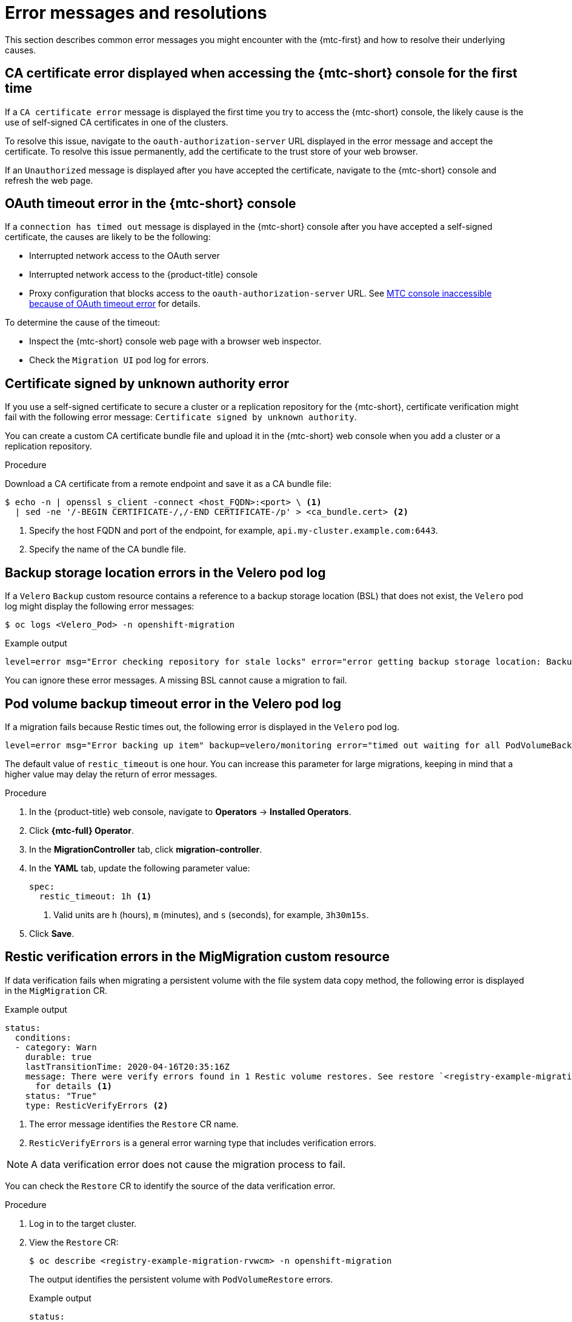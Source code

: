 // Module included in the following assemblies:
//
// * migrating_from_ocp_3_to_4/troubleshooting-3-4.adoc
// * migration_toolkit_for_containers/troubleshooting-mtc

:_mod-docs-content-type: PROCEDURE
[id="migration-error-messages_{context}"]
= Error messages and resolutions

This section describes common error messages you might encounter with the {mtc-first} and how to resolve their underlying causes.

[id="ca-certificate-error-displayed-when-accessing-console-for-first-time_{context}"]
== CA certificate error displayed when accessing the {mtc-short} console for the first time

If a `CA certificate error` message is displayed the first time you try to access the {mtc-short} console, the likely cause is the use of self-signed CA certificates in one of the clusters.

To resolve this issue, navigate to the `oauth-authorization-server` URL displayed in the error message and accept the certificate. To resolve this issue permanently, add the certificate to the trust store of your web browser.

If an `Unauthorized` message is displayed after you have accepted the certificate, navigate to the {mtc-short} console and refresh the web page.

[id="oauth-timeout-error-in-console_{context}"]
== OAuth timeout error in the {mtc-short} console

If a `connection has timed out` message is displayed in the {mtc-short} console after you have accepted a self-signed certificate, the causes are likely to be the following:

* Interrupted network access to the OAuth server
* Interrupted network access to the {product-title} console
* Proxy configuration that blocks access to the `oauth-authorization-server` URL. See link:https://access.redhat.com/solutions/5514491[MTC console inaccessible because of OAuth timeout error] for details.

To determine the cause of the timeout:

* Inspect the {mtc-short} console web page with a browser web inspector.
* Check the `Migration UI` pod log for errors.

[id="certificate-signed-by-unknown-authority-error_{context}"]
== Certificate signed by unknown authority error

If you use a self-signed certificate to secure a cluster or a replication repository for the {mtc-short}, certificate verification might fail with the following error message: `Certificate signed by unknown authority`.

You can create a custom CA certificate bundle file and upload it in the {mtc-short} web console when you add a cluster or a replication repository.

.Procedure

Download a CA certificate from a remote endpoint and save it as a CA bundle file:

[source,terminal]
----
$ echo -n | openssl s_client -connect <host_FQDN>:<port> \ <1>
  | sed -ne '/-BEGIN CERTIFICATE-/,/-END CERTIFICATE-/p' > <ca_bundle.cert> <2>
----
<1> Specify the host FQDN and port of the endpoint, for example, `api.my-cluster.example.com:6443`.
<2> Specify the name of the CA bundle file.

[id="backup-storage-location-errors-in-velero-pod-log_{context}"]
== Backup storage location errors in the Velero pod log

If a `Velero` `Backup` custom resource contains a reference to a backup storage location (BSL) that does not exist, the `Velero` pod log might display the following error messages:

[source,terminal]
----
$ oc logs <Velero_Pod> -n openshift-migration
----

.Example output
[source,terminal]
----
level=error msg="Error checking repository for stale locks" error="error getting backup storage location: BackupStorageLocation.velero.io \"ts-dpa-1\" not found" error.file="/remote-source/src/github.com/vmware-tanzu/velero/pkg/restic/repository_manager.go:259"
----

You can ignore these error messages. A missing BSL cannot cause a migration to fail.

[id="pod-volume-backup-timeout-error-in-velero-pod-log_{context}"]
== Pod volume backup timeout error in the Velero pod log

If a migration fails because Restic times out, the following error is displayed in the `Velero` pod log.

[source,terminal]
----
level=error msg="Error backing up item" backup=velero/monitoring error="timed out waiting for all PodVolumeBackups to complete" error.file="/go/src/github.com/heptio/velero/pkg/restic/backupper.go:165" error.function="github.com/heptio/velero/pkg/restic.(*backupper).BackupPodVolumes" group=v1
----

The default value of `restic_timeout` is one hour. You can increase this parameter for large migrations, keeping in mind that a higher value may delay the return of error messages.

.Procedure

. In the {product-title} web console, navigate to *Operators* -> *Installed Operators*.
. Click *{mtc-full} Operator*.
. In the *MigrationController* tab, click *migration-controller*.
. In the *YAML* tab, update the following parameter value:
+
[source,yaml]
----
spec:
  restic_timeout: 1h <1>
----
<1> Valid units are `h` (hours), `m` (minutes), and `s` (seconds), for example, `3h30m15s`.

. Click *Save*.

[id="restic-verification-errors-in-migmigration-custom-resource_{context}"]
== Restic verification errors in the MigMigration custom resource

If data verification fails when migrating a persistent volume with the file system data copy method, the following error is displayed in the `MigMigration` CR.

.Example output
[source,yaml]
----
status:
  conditions:
  - category: Warn
    durable: true
    lastTransitionTime: 2020-04-16T20:35:16Z
    message: There were verify errors found in 1 Restic volume restores. See restore `<registry-example-migration-rvwcm>`
      for details <1>
    status: "True"
    type: ResticVerifyErrors <2>
----
<1> The error message identifies the `Restore` CR name.
<2> `ResticVerifyErrors` is a general error warning type that includes verification errors.

[NOTE]
====
A data verification error does not cause the migration process to fail.
====

You can check the `Restore` CR to identify the source of the data verification error.

.Procedure

. Log in to the target cluster.
. View the `Restore` CR:
+
[source,terminal]
----
$ oc describe <registry-example-migration-rvwcm> -n openshift-migration
----
+
The output identifies the persistent volume with `PodVolumeRestore` errors.
+
.Example output
[source,yaml]
----
status:
  phase: Completed
  podVolumeRestoreErrors:
  - kind: PodVolumeRestore
    name: <registry-example-migration-rvwcm-98t49>
    namespace: openshift-migration
  podVolumeRestoreResticErrors:
  - kind: PodVolumeRestore
    name: <registry-example-migration-rvwcm-98t49>
    namespace: openshift-migration
----

. View the `PodVolumeRestore` CR:
+
[source,terminal]
----
$ oc describe <migration-example-rvwcm-98t49>
----
+
The output identifies the `Restic` pod that logged the errors.
+
.Example output
[source,yaml]
----
  completionTimestamp: 2020-05-01T20:49:12Z
  errors: 1
  resticErrors: 1
  ...
  resticPod: <restic-nr2v5>
----

. View the `Restic` pod log to locate the errors:
+
[source,terminal]
----
$ oc logs -f <restic-nr2v5>
----

[id="restic-permission-error-when-migrating-from-nfs-storage-with-root-squash-enabled_{context}"]
== Restic permission error when migrating from NFS storage with root_squash enabled

If you are migrating data from NFS storage and `root_squash` is enabled, `Restic` maps to `nfsnobody` and does not have permission to perform the migration. The following error is displayed in the `Restic` pod log.

.Example output
[source,terminal]
----
backup=openshift-migration/<backup_id> controller=pod-volume-backup error="fork/exec /usr/bin/restic: permission denied" error.file="/go/src/github.com/vmware-tanzu/velero/pkg/controller/pod_volume_backup_controller.go:280" error.function="github.com/vmware-tanzu/velero/pkg/controller.(*podVolumeBackupController).processBackup" logSource="pkg/controller/pod_volume_backup_controller.go:280" name=<backup_id> namespace=openshift-migration
----

You can resolve this issue by creating a supplemental group for Restic and adding the group ID to the `MigrationController` CR manifest.

.Procedure

. Create a supplemental group for Restic on the NFS storage.
. Set the `setgid` bit on the NFS directories so that group ownership is inherited.
. Add the `restic_supplemental_groups` parameter to the `MigrationController` CR manifest on the source and target clusters:
+
[source,yaml]
----
spec:
  restic_supplemental_groups: <group_id> <1>
----
<1> Specify the supplemental group ID.

. Wait for the `Restic` pods to restart so that the changes are applied.
